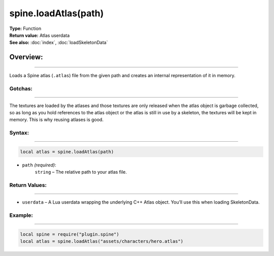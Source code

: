 =======================================
spine.loadAtlas(path)
=======================================

| **Type:** Function
| **Return value:** Atlas userdata
| **See also:** :doc:`index`, :doc:`loadSkeletonData`

Overview:
----------
----------

Loads a Spine atlas (``.atlas``) file from the given path and creates
an internal representation of it in memory.

Gotchas:
........
--------

The textures are loaded by the atlases and those textures are only released
when the atlas object is garbage collected, so as long as you hold references
to the atlas object or the atlas is still in use by a skeleton, the 
textures will be kept in memory. This is why reusing atlases is good.


Syntax:
...........
--------

.. code-block:: lua

   local atlas = spine.loadAtlas(path)


- ``path`` *(required)*:
    ``string`` – The relative path to your atlas file.

Return Values:
..................
--------

- ``userdata`` – A Lua userdata wrapping the underlying C++ Atlas object. You’ll use this when loading SkeletonData.



Example:
............
--------

.. code-block:: lua

   local spine = require("plugin.spine")
   local atlas = spine.loadAtlas("assets/characters/hero.atlas")

